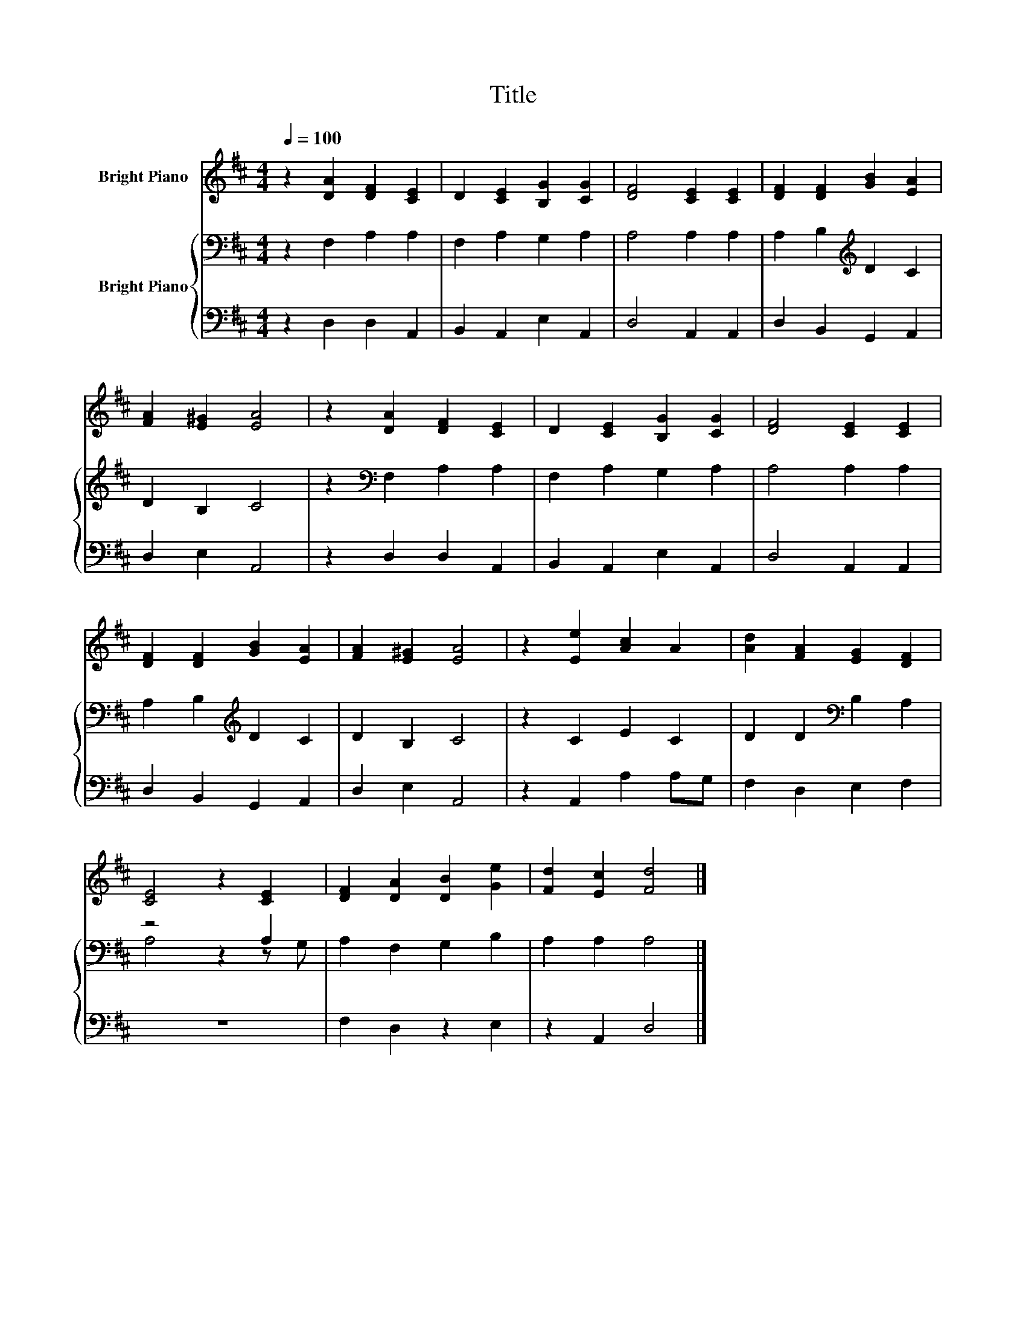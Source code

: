 X:1
T:Title
%%score 1 { ( 2 4 ) | 3 }
L:1/8
Q:1/4=100
M:4/4
K:D
V:1 treble nm="Bright Piano"
V:2 bass nm="Bright Piano"
V:4 bass 
V:3 bass 
V:1
 z2 [DA]2 [DF]2 [CE]2 | D2 [CE]2 [B,G]2 [CG]2 | [DF]4 [CE]2 [CE]2 | [DF]2 [DF]2 [GB]2 [EA]2 | %4
 [FA]2 [E^G]2 [EA]4 | z2 [DA]2 [DF]2 [CE]2 | D2 [CE]2 [B,G]2 [CG]2 | [DF]4 [CE]2 [CE]2 | %8
 [DF]2 [DF]2 [GB]2 [EA]2 | [FA]2 [E^G]2 [EA]4 | z2 [Ee]2 [Ac]2 A2 | [Ad]2 [FA]2 [EG]2 [DF]2 | %12
 [CE]4 z2 [CE]2 | [DF]2 [DA]2 [DB]2 [Ge]2 | [Fd]2 [Ec]2 [Fd]4 |] %15
V:2
 z2 F,2 A,2 A,2 | F,2 A,2 G,2 A,2 | A,4 A,2 A,2 | A,2 B,2[K:treble] D2 C2 | D2 B,2 C4 | %5
 z2[K:bass] F,2 A,2 A,2 | F,2 A,2 G,2 A,2 | A,4 A,2 A,2 | A,2 B,2[K:treble] D2 C2 | D2 B,2 C4 | %10
 z2 C2 E2 C2 | D2 D2[K:bass] B,2 A,2 | z4 z2 A,2 | A,2 F,2 G,2 B,2 | A,2 A,2 A,4 |] %15
V:3
 z2 D,2 D,2 A,,2 | B,,2 A,,2 E,2 A,,2 | D,4 A,,2 A,,2 | D,2 B,,2 G,,2 A,,2 | D,2 E,2 A,,4 | %5
 z2 D,2 D,2 A,,2 | B,,2 A,,2 E,2 A,,2 | D,4 A,,2 A,,2 | D,2 B,,2 G,,2 A,,2 | D,2 E,2 A,,4 | %10
 z2 A,,2 A,2 A,G, | F,2 D,2 E,2 F,2 | z8 | F,2 D,2 z2 E,2 | z2 A,,2 D,4 |] %15
V:4
 x8 | x8 | x8 | x4[K:treble] x4 | x8 | x2[K:bass] x6 | x8 | x8 | x4[K:treble] x4 | x8 | x8 | %11
 x4[K:bass] x4 | A,4 z2 z G, | x8 | x8 |] %15

